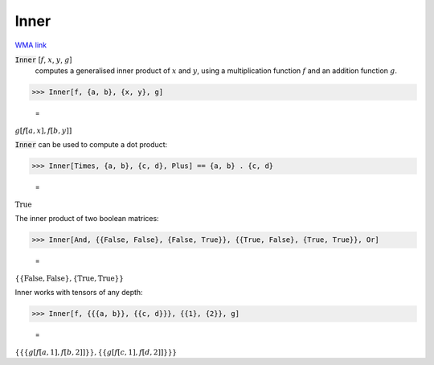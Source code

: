 Inner
=====

`WMA link <https://reference.wolfram.com/language/ref/Inner.html>`_


:code:`Inner` [:math:`f`, :math:`x`, :math:`y`, :math:`g`]
    computes a generalised inner product of :math:`x` and :math:`y`, using
    a multiplication function :math:`f` and an addition function :math:`g`.





>>> Inner[f, {a, b}, {x, y}, g]

    =
:math:`g\left[f\left[a,x\right],f\left[b,y\right]\right]`



:code:`Inner`  can be used to compute a dot product:

>>> Inner[Times, {a, b}, {c, d}, Plus] == {a, b} . {c, d}

    =
:math:`\text{True}`



The inner product of two boolean matrices:

>>> Inner[And, {{False, False}, {False, True}}, {{True, False}, {True, True}}, Or]

    =
:math:`\left\{\left\{\text{False},\text{False}\right\},\left\{\text{True},\text{True}\right\}\right\}`



Inner works with tensors of any depth:

>>> Inner[f, {{{a, b}}, {{c, d}}}, {{1}, {2}}, g]

    =
:math:`\left\{\left\{\left\{g\left[f\left[a,1\right],f\left[b,2\right]\right]\right\}\right\},\left\{\left\{g\left[f\left[c,1\right],f\left[d,2\right]\right]\right\}\right\}\right\}`


